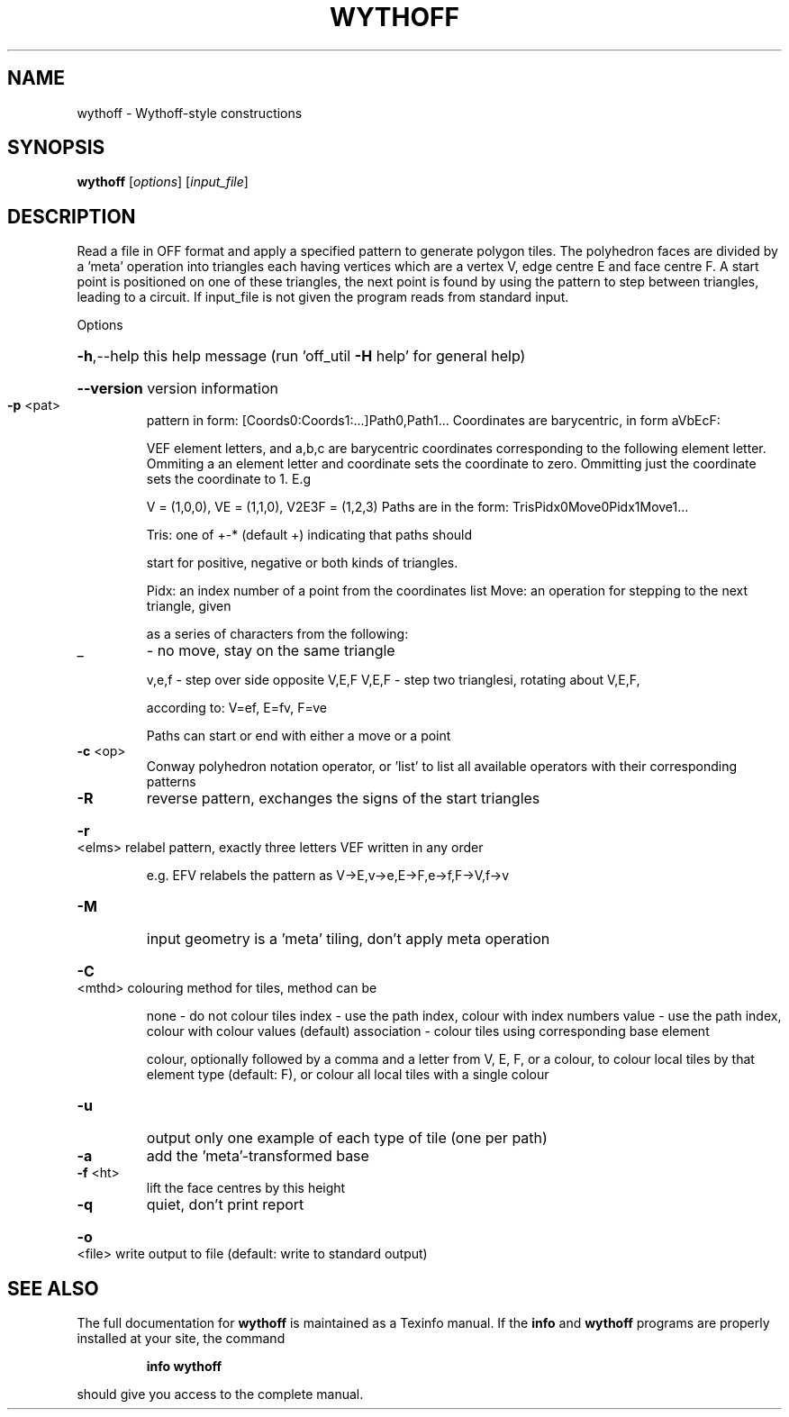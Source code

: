 .\" DO NOT MODIFY THIS FILE!  It was generated by help2man
.TH WYTHOFF  "1" " " "wythoff http://www.antiprism.com" "User Commands"
.SH NAME
wythoff - Wythoff-style constructions
.SH SYNOPSIS
.B wythoff
[\fI\,options\/\fR] [\fI\,input_file\/\fR]
.SH DESCRIPTION
Read a file in OFF format and apply a specified pattern to generate polygon
tiles. The polyhedron faces are divided by a 'meta' operation into triangles
each having vertices which are a vertex V, edge centre E and face centre F.
A start point is positioned on one of these triangles, the next point is
found by using the pattern to step between triangles, leading to a circuit.
If input_file is not given the program reads from standard input.
.PP
Options
.HP
\fB\-h\fR,\-\-help this help message (run 'off_util \fB\-H\fR help' for general help)
.HP
\fB\-\-version\fR version information
.TP
\fB\-p\fR <pat>
pattern in form: [Coords0:Coords1:...]Path0,Path1...
Coordinates are barycentric, in form aVbEcF:
.IP
VEF element letters, and a,b,c are barycentric coordinates
corresponding to the following element letter. Ommiting a
an element letter and coordinate sets the coordinate to zero.
Ommitting just the coordinate sets the coordinate to 1. E.g
.IP
V = (1,0,0), VE = (1,1,0), V2E3F = (1,2,3)
Paths are in the form: TrisPidx0Move0Pidx1Move1...
.IP
Tris: one of +\-* (default +) indicating that paths should
.IP
start for positive, negative or both kinds of triangles.
.IP
Pidx: an index number of a point from the coordinates list
Move: an operation for stepping to the next triangle, given
.IP
as a series of characters from the following:
.TP
_
\- no move, stay on the same triangle
.IP
v,e,f \- step over side opposite V,E,F
V,E,F \- step two trianglesi, rotating about V,E,F,
.IP
according to: V=ef, E=fv, F=ve
.IP
Paths can start or end with either a move or a point
.TP
\fB\-c\fR <op>
Conway polyhedron notation operator, or 'list' to list all
available operators with their corresponding patterns
.TP
\fB\-R\fR
reverse pattern, exchanges the signs of the start triangles
.HP
\fB\-r\fR <elms> relabel pattern, exactly three letters VEF written in any order
.IP
e.g. EFV relabels the pattern as V\->E,v\->e,E\->F,e\->f,F\->V,f\->v
.TP
\fB\-M\fR
input geometry is a 'meta' tiling, don't apply meta operation
.HP
\fB\-C\fR <mthd> colouring method for tiles, method can be
.IP
none \- do not colour tiles
index \- use the path index, colour with index numbers
value \- use the path index, colour with colour values (default)
association \- colour tiles using corresponding base element
.IP
colour, optionally followed by a comma and a letter from V,
E, F, or a colour, to colour local tiles by that element type
(default: F), or colour all local tiles with a single colour
.TP
\fB\-u\fR
output only one example of each type of tile (one per path)
.TP
\fB\-a\fR
add the 'meta'\-transformed base
.TP
\fB\-f\fR <ht>
lift the face centres by this height
.TP
\fB\-q\fR
quiet, don't print report
.HP
\fB\-o\fR <file> write output to file (default: write to standard output)
.SH "SEE ALSO"
The full documentation for
.B wythoff
is maintained as a Texinfo manual.  If the
.B info
and
.B wythoff
programs are properly installed at your site, the command
.IP
.B info wythoff
.PP
should give you access to the complete manual.
